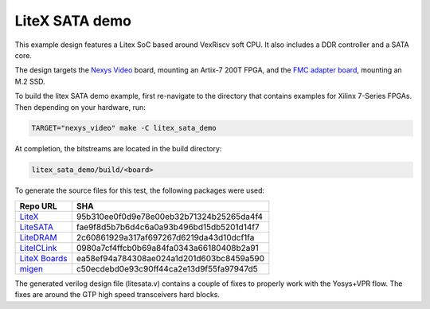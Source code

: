 LiteX SATA demo
~~~~~~~~~~~~~~~

This example design features a Litex SoC based around VexRiscv soft
CPU. It also includes a DDR controller and a SATA core.

The design targets the `Nexys Video <https://digilent.com/reference/programmable-logic/nexys-video/start>`_ board, mounting an Artix-7 200T FPGA,
and the `FMC adapter board <https://github.com/antmicro/fmc-sata-adapter>`_, mounting an M.2 SSD.

To build the litex SATA demo example, first re-navigate to the directory that contains examples for Xilinx 7-Series FPGAs. Then depending on your hardware, run:


.. code-block:: bash
   :name: example-litex-sata-nexys-video-group

   TARGET="nexys_video" make -C litex_sata_demo

At completion, the bitstreams are located in the build directory:

.. code-block:: bash

   litex_sata_demo/build/<board>

To generate the source files for this test, the following packages were used:

===========================================================  ========================================
Repo URL                                                     SHA
===========================================================  ========================================
`LiteX <https://github.com/enjoy-digital/litex>`_            95b310ee0f0d9e78e00eb32b71324b25265da4f4
`LiteSATA <https://github.com/enjoy-digital/litesata>`_      fae9f8d5b7b6d4c6a0a93b496bd15db5201d14f7
`LiteDRAM <https://github.com/enjoy-digital/litedram>`_      2c60861929a317af697267d6219da43d10dcf1fa
`LiteICLink <https://github.com/enjoy-digital/liteiclink>`_  0980a7cf4ffcb0b69a84fa0343a66180408b2a91
`LiteX Boards <https://github.com/litex-hub/litex-boards>`_  ea58ef94a784308ae024a1d201d603bc8459a590
`migen <https://github.com/m-labs/migen>`_                   c50ecdebd0e93c90ff44ca2e13d9f55fa97947d5
===========================================================  ========================================

The generated verilog design file (litesata.v) contains a couple of fixes to properly work with the Yosys+VPR flow.
The fixes are around the GTP high speed transceivers hard blocks.
